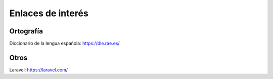 Enlaces de interés
==================

Ortografía
----------
Diccionario de la lengua española: https://dle.rae.es/

Otros
-----
Laravel: https://laravel.com/